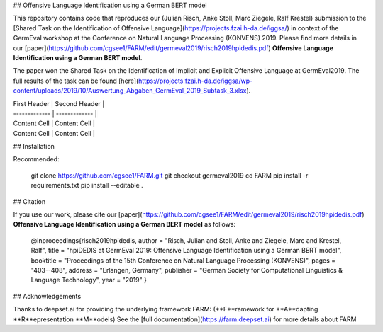 
## Offensive Language Identification using a German BERT model

This repository contains code that reproduces our (Julian Risch, Anke Stoll, Marc Ziegele, Ralf Krestel) submission to the [Shared Task on the Identification of Offensive Language](https://projects.fzai.h-da.de/iggsa/) in context of the GermEval workshop at the Conference on Natural Language Processing (KONVENS) 2019. Please find more details in our [paper](https://github.com/cgsee1/FARM/edit/germeval2019/risch2019hpidedis.pdf)
**Offensive Language Identification using a German BERT model**. 

The paper won the Shared Task on the Identification of Implicit and Explicit Offensive Language at GermEval2019. The full results of the task can be found [here](https://projects.fzai.h-da.de/iggsa/wp-content/uploads/2019/10/Auswertung_Abgaben_GermEval_2019_Subtask_3.xlsx).

| First Header  | Second Header |
| ------------- | ------------- |
| Content Cell  | Content Cell  |
| Content Cell  | Content Cell  |

## Installation

Recommended:

    git clone https://github.com/cgsee1/FARM.git
    git checkout germeval2019
    cd FARM
    pip install -r requirements.txt
    pip install --editable .


## Citation

If you use our work, please cite our [paper](https://github.com/cgsee1/FARM/edit/germeval2019/risch2019hpidedis.pdf)
**Offensive Language Identification using a German BERT model** as follows:

    @inproceedings{risch2019hpidedis,
    author = "Risch, Julian and Stoll, Anke and Ziegele, Marc and Krestel, Ralf",
    title = "hpiDEDIS at GermEval 2019: Offensive Language Identification using a German BERT model",
    booktitle = "Proceedings of the 15th Conference on Natural Language Processing (KONVENS)",
    pages = "403--408",
    address = "Erlangen, Germany",
    publisher = "German Society for Computational Linguistics \& Language Technology",
    year = "2019"
    }


## Acknowledgements

Thanks to deepset.ai for providing the underlying framework FARM: (**F**ramework for **A**dapting **R**epresentation **M**odels)
See the [full documentation](https://farm.deepset.ai) for more details about FARM
